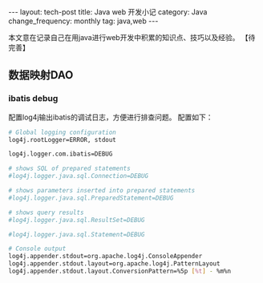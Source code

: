 #+begin_html
---
layout: tech-post
title: Java web 开发小记
category: Java
change_frequency: monthly
tag: java,web
---
#+end_html
本文意在记录自己在用java进行web开发中积累的知识点、技巧以及经验。
【待完善】

** 数据映射DAO
*** ibatis debug
    配置log4j输出ibatis的调试日志，方便进行排查问题。
    配置如下：
    #+BEGIN_SRC sh :eval no 
     # Global logging configuration
     log4j.rootLogger=ERROR, stdout
    
     log4j.logger.com.ibatis=DEBUG

     # shows SQL of prepared statements
     #log4j.logger.java.sql.Connection=DEBUG

     # shows parameters inserted into prepared statements
     #log4j.logger.java.sql.PreparedStatement=DEBUG

     # shows query results
     #log4j.logger.java.sql.ResultSet=DEBUG

     #log4j.logger.java.sql.Statement=DEBUG

     # Console output
     log4j.appender.stdout=org.apache.log4j.ConsoleAppender
     log4j.appender.stdout.layout=org.apache.log4j.PatternLayout
     log4j.appender.stdout.layout.ConversionPattern=%5p [%t] - %m%n
    #+END_SRC
